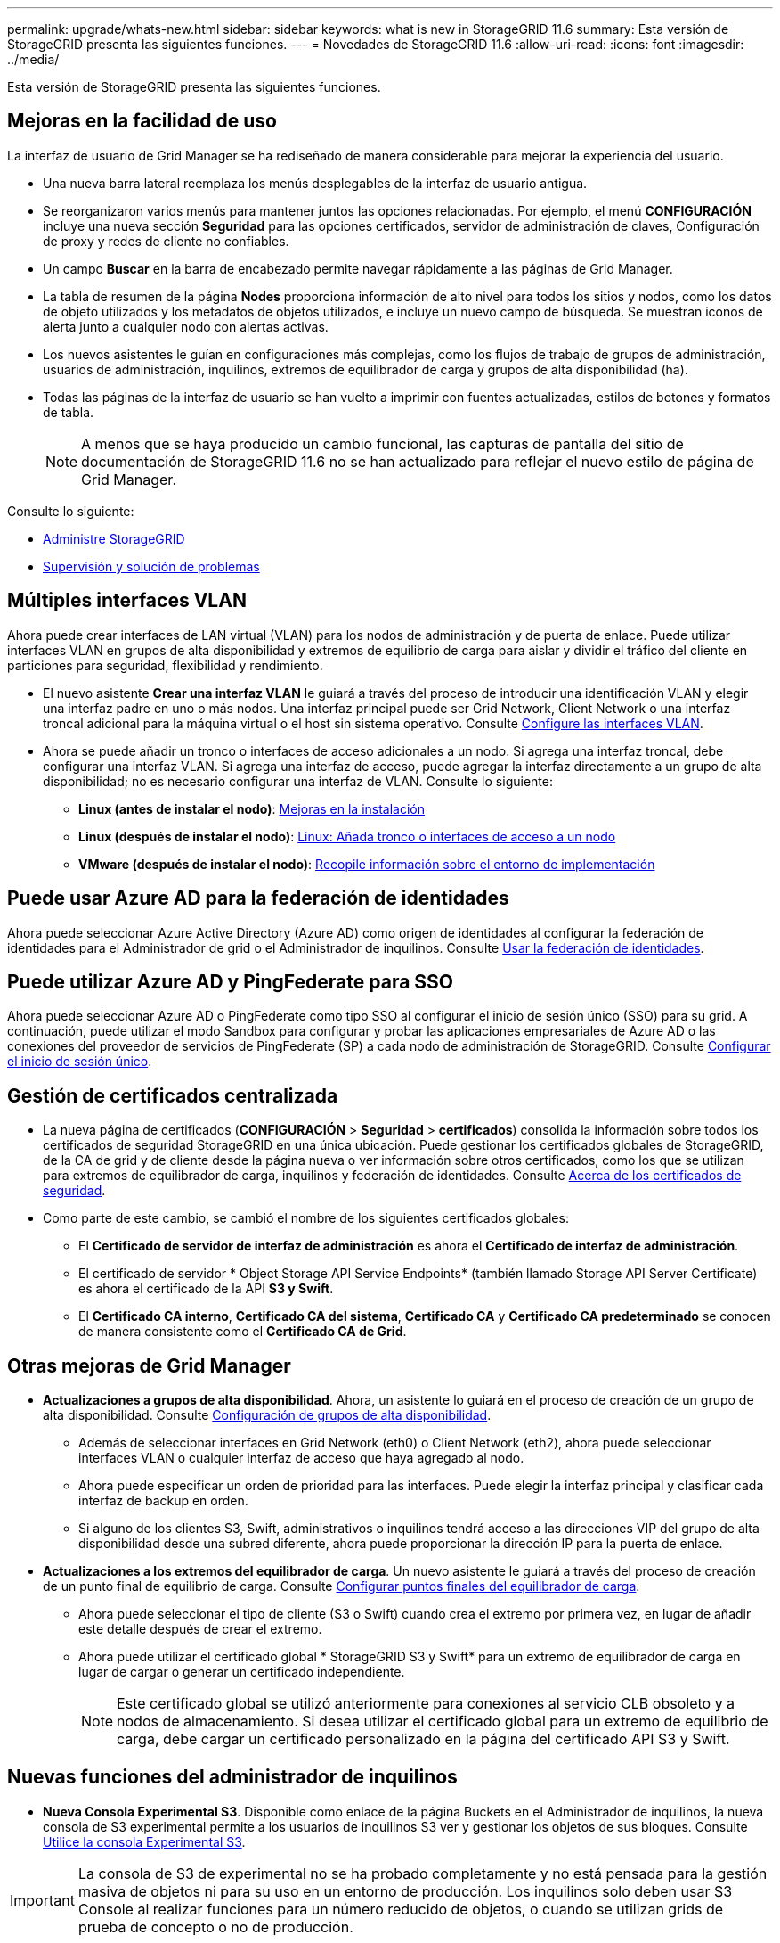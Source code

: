 ---
permalink: upgrade/whats-new.html 
sidebar: sidebar 
keywords: what is new in StorageGRID 11.6 
summary: Esta versión de StorageGRID presenta las siguientes funciones. 
---
= Novedades de StorageGRID 11.6
:allow-uri-read: 
:icons: font
:imagesdir: ../media/


[role="lead"]
Esta versión de StorageGRID presenta las siguientes funciones.



== Mejoras en la facilidad de uso

La interfaz de usuario de Grid Manager se ha rediseñado de manera considerable para mejorar la experiencia del usuario.

* Una nueva barra lateral reemplaza los menús desplegables de la interfaz de usuario antigua.
* Se reorganizaron varios menús para mantener juntos las opciones relacionadas. Por ejemplo, el menú *CONFIGURACIÓN* incluye una nueva sección *Seguridad* para las opciones certificados, servidor de administración de claves, Configuración de proxy y redes de cliente no confiables.
* Un campo *Buscar* en la barra de encabezado permite navegar rápidamente a las páginas de Grid Manager.
* La tabla de resumen de la página *Nodes* proporciona información de alto nivel para todos los sitios y nodos, como los datos de objeto utilizados y los metadatos de objetos utilizados, e incluye un nuevo campo de búsqueda. Se muestran iconos de alerta junto a cualquier nodo con alertas activas.
* Los nuevos asistentes le guían en configuraciones más complejas, como los flujos de trabajo de grupos de administración, usuarios de administración, inquilinos, extremos de equilibrador de carga y grupos de alta disponibilidad (ha).
* Todas las páginas de la interfaz de usuario se han vuelto a imprimir con fuentes actualizadas, estilos de botones y formatos de tabla.
+

NOTE: A menos que se haya producido un cambio funcional, las capturas de pantalla del sitio de documentación de StorageGRID 11.6 no se han actualizado para reflejar el nuevo estilo de página de Grid Manager.



Consulte lo siguiente:

* xref:../admin/index.adoc[Administre StorageGRID]
* xref:../monitor/index.adoc[Supervisión y solución de problemas]




== Múltiples interfaces VLAN

Ahora puede crear interfaces de LAN virtual (VLAN) para los nodos de administración y de puerta de enlace. Puede utilizar interfaces VLAN en grupos de alta disponibilidad y extremos de equilibrio de carga para aislar y dividir el tráfico del cliente en particiones para seguridad, flexibilidad y rendimiento.

* El nuevo asistente *Crear una interfaz VLAN* le guiará a través del proceso de introducir una identificación VLAN y elegir una interfaz padre en uno o más nodos. Una interfaz principal puede ser Grid Network, Client Network o una interfaz troncal adicional para la máquina virtual o el host sin sistema operativo. Consulte xref:../admin/configure-vlan-interfaces.html[Configure las interfaces VLAN].
* Ahora se puede añadir un tronco o interfaces de acceso adicionales a un nodo. Si agrega una interfaz troncal, debe configurar una interfaz VLAN. Si agrega una interfaz de acceso, puede agregar la interfaz directamente a un grupo de alta disponibilidad; no es necesario configurar una interfaz de VLAN. Consulte lo siguiente:
+
** *Linux (antes de instalar el nodo)*: <<Mejoras en la instalación>>
** *Linux (después de instalar el nodo)*: xref:../maintain/linux-adding-trunk-or-access-interfaces-to-node.adoc[Linux: Añada tronco o interfaces de acceso a un nodo]
** *VMware (después de instalar el nodo)*: xref:../vmware/collecting-information-about-your-deployment-environment.adoc[Recopile información sobre el entorno de implementación]






== Puede usar Azure AD para la federación de identidades

Ahora puede seleccionar Azure Active Directory (Azure AD) como origen de identidades al configurar la federación de identidades para el Administrador de grid o el Administrador de inquilinos. Consulte xref:../admin/using-identity-federation.adoc[Usar la federación de identidades].



== Puede utilizar Azure AD y PingFederate para SSO

Ahora puede seleccionar Azure AD o PingFederate como tipo SSO al configurar el inicio de sesión único (SSO) para su grid. A continuación, puede utilizar el modo Sandbox para configurar y probar las aplicaciones empresariales de Azure AD o las conexiones del proveedor de servicios de PingFederate (SP) a cada nodo de administración de StorageGRID. Consulte xref:../admin/configuring-sso.adoc[Configurar el inicio de sesión único].



== Gestión de certificados centralizada

* La nueva página de certificados (*CONFIGURACIÓN* > *Seguridad* > *certificados*) consolida la información sobre todos los certificados de seguridad StorageGRID en una única ubicación. Puede gestionar los certificados globales de StorageGRID, de la CA de grid y de cliente desde la página nueva o ver información sobre otros certificados, como los que se utilizan para extremos de equilibrador de carga, inquilinos y federación de identidades. Consulte xref:../admin/using-storagegrid-security-certificates.adoc[Acerca de los certificados de seguridad].
* Como parte de este cambio, se cambió el nombre de los siguientes certificados globales:
+
** El *Certificado de servidor de interfaz de administración* es ahora el *Certificado de interfaz de administración*.
** El certificado de servidor * Object Storage API Service Endpoints* (también llamado Storage API Server Certificate) es ahora el certificado de la API *S3 y Swift*.
** El *Certificado CA interno*, *Certificado CA del sistema*, *Certificado CA* y *Certificado CA predeterminado* se conocen de manera consistente como el *Certificado CA de Grid*.






== Otras mejoras de Grid Manager

* *Actualizaciones a grupos de alta disponibilidad*. Ahora, un asistente lo guiará en el proceso de creación de un grupo de alta disponibilidad. Consulte xref:../admin/configure-high-availability-group.html[Configuración de grupos de alta disponibilidad].
+
** Además de seleccionar interfaces en Grid Network (eth0) o Client Network (eth2), ahora puede seleccionar interfaces VLAN o cualquier interfaz de acceso que haya agregado al nodo.
** Ahora puede especificar un orden de prioridad para las interfaces. Puede elegir la interfaz principal y clasificar cada interfaz de backup en orden.
** Si alguno de los clientes S3, Swift, administrativos o inquilinos tendrá acceso a las direcciones VIP del grupo de alta disponibilidad desde una subred diferente, ahora puede proporcionar la dirección IP para la puerta de enlace.


* *Actualizaciones a los extremos del equilibrador de carga*. Un nuevo asistente le guiará a través del proceso de creación de un punto final de equilibrio de carga. Consulte xref:../admin/configuring-load-balancer-endpoints.adoc[Configurar puntos finales del equilibrador de carga].
+
** Ahora puede seleccionar el tipo de cliente (S3 o Swift) cuando crea el extremo por primera vez, en lugar de añadir este detalle después de crear el extremo.
** Ahora puede utilizar el certificado global * StorageGRID S3 y Swift* para un extremo de equilibrador de carga en lugar de cargar o generar un certificado independiente.
+

NOTE: Este certificado global se utilizó anteriormente para conexiones al servicio CLB obsoleto y a nodos de almacenamiento. Si desea utilizar el certificado global para un extremo de equilibrio de carga, debe cargar un certificado personalizado en la página del certificado API S3 y Swift.







== Nuevas funciones del administrador de inquilinos

* *Nueva Consola Experimental S3*. Disponible como enlace de la página Buckets en el Administrador de inquilinos, la nueva consola de S3 experimental permite a los usuarios de inquilinos S3 ver y gestionar los objetos de sus bloques. Consulte xref:../tenant/use-s3-console.adoc[Utilice la consola Experimental S3].



IMPORTANT: La consola de S3 de experimental no se ha probado completamente y no está pensada para la gestión masiva de objetos ni para su uso en un entorno de producción. Los inquilinos solo deben usar S3 Console al realizar funciones para un número reducido de objetos, o cuando se utilizan grids de prueba de concepto o no de producción.

* *Puede eliminar varios bloques S3*. Los usuarios de inquilinos ahora pueden eliminar más de un bloque de S3 a la vez. Cada segmento que desea eliminar debe estar vacío. Consulte xref:../tenant/deleting-s3-bucket.adoc[Eliminar bloque de S3].
* *Actualiza a permiso de cuentas de inquilino*. Los usuarios de administrador que pertenecen a un grupo con el permiso Cuentas de arrendatario ahora pueden ver las directivas de clasificación de tráfico existentes. Anteriormente, se requería a los usuarios tener permiso acceso raíz para ver estas métricas.




== Nuevo proceso de actualización y revisión

* La página *actualización de StorageGRID* se ha rediseñado (*MANTENIMIENTO* > *sistema* > *actualización de software* > *actualización de StorageGRID*).
* Después de que se completa la actualización a StorageGRID 11.6, puede utilizar el Administrador de grid para actualizar a una versión futura y aplicar una revisión para esa versión al mismo tiempo. La página de actualización de StorageGRID mostrará la ruta de actualización recomendada y vinculará directamente con las páginas de descarga correctas.
* Una nueva casilla de verificación *Buscar actualizaciones de software* en la página AutoSupport (*SUPPORT* > *Tools* > *AutoSupport*) permite controlar esta funcionalidad. Puede desactivar la búsqueda de actualizaciones de software disponibles si el sistema no tiene acceso WAN. Consulte xref:../admin/configure-autosupport-grid-manager.adoc#disable-checks-for-software-updates[Configurar las comprobaciones de  de AutoSupport para actualizaciones de software].
+

NOTE: Para la actualización a StorageGRID 11.6, puede utilizar opcionalmente una secuencia de comandos para actualizar y aplicar una revisión al mismo tiempo. Consulte https://kb.netapp.com/Advice_and_Troubleshooting/Hybrid_Cloud_Infrastructure/StorageGRID/How_to_run_combined_major_upgrade_and_hotfix_script_for_StorageGRID["Base de conocimientos de NetApp: Cómo ejecutar scripts combinados de actualizaciones importantes y revisiones para StorageGRID"^].

* Ahora puede pausar una actualización del sistema operativo de SANtricity y omitir la actualización de algunos nodos si necesita finalizar la actualización en el futuro. Consulte las instrucciones para su dispositivo de almacenamiento:
+
** xref:../sg5600/upgrading-santricity-os-on-storage-controllers-using-grid-manager-sg5600.adoc[Actualizar el sistema operativo SANtricity en controladoras de almacenamiento mediante Grid Manager (SG5600)]
** xref:../sg5700/upgrading-santricity-os-on-storage-controllers-using-grid-manager-sg5700.adoc[Actualizar el sistema operativo SANtricity en controladoras de almacenamiento mediante Grid Manager (SG5700)]
** xref:../sg6000/upgrading-santricity-os-on-storage-controllers-using-grid-manager-sg6000.adoc[Actualizar el sistema operativo SANtricity en controladoras de almacenamiento mediante Grid Manager (SG6000)]






== Compatibilidad con servidores de syslog externos

* Ahora puede configurar un servidor de syslog externo si desea guardar y administrar mensajes de auditoría y un subconjunto de registros de StorageGRID de forma remota (*CONFIGURACIÓN* > *Supervisión* > *servidor de auditoría y syslog*). Una vez que se configura un servidor de syslog externo, puede guardar mensajes de auditoría y ciertos archivos de registro de forma local, remota o ambos. Al configurar los destinos de la información de auditoría, puede reducir el tráfico de red en los nodos admin. Consulte xref:../monitor/configure-audit-messages.adoc[Configurar los mensajes de auditoría y los destinos de registro].
* En relación con esta funcionalidad, las nuevas casillas de verificación de la página registros (*SUPPORT* > *Tools* > *Logs*) le permiten especificar qué tipos de registros desea recopilar, como ciertos registros de aplicaciones, registros de auditoría, registros utilizados para la depuración de la red y registros de la base de datos Prometheus. Consulte xref:../monitor/collecting-log-files-and-system-data.adoc[Recopilar archivos de registro y datos del sistema].




== S3 Select

Ahora puede permitir a los inquilinos S3 que emita solicitudes SelectObjectContent a objetos individuales. S3 Select proporciona una forma eficiente de buscar en grandes cantidades de datos sin tener que implementar una base de datos y recursos asociados para permitir las búsquedas. También reduce el coste y la latencia de la recuperación de datos. Consulte xref:../admin/manage-s3-select-for-tenant-accounts.adoc[Gestione S3 Select para cuentas de inquilinos] y.. xref:../s3/use-s3-select.adoc[Utilice S3 Select].

También se añadieron los gráficos Grafana para las operaciones de S3 Select. Consulte xref:../monitor/reviewing-support-metrics.adoc[Revisar las métricas de soporte].



== Período de retención de bloques predeterminado de S3 Object Lock

Cuando se usa el bloqueo de objetos S3, ahora se puede especificar un período de retención predeterminado para el bloque. El período de retención predeterminado se aplica a cualquier objeto agregado al bloque que no tenga su propia configuración de retención. Consulte xref:../s3/using-s3-object-lock.adoc[Utilice el bloqueo de objetos de S3].



== Compatibilidad con Google Cloud Platform

Ahora puede usar Google Cloud Platform (GCP) como extremo de los pools de almacenamiento en cloud y el servicio de la plataforma CloudMirror. Consulte xref:../tenant/specifying-urn-for-platform-services-endpoint.adoc[Especifique el URN para un extremo de servicios de plataforma] y.. xref:../ilm/creating-cloud-storage-pool.adoc[Cree un pool de almacenamiento en el cloud].



== Compatibilidad con AWS C2S

Ahora puede usar extremos de los servicios de cloud comercial (C2S) de AWS para la replicación de CloudMirror. Consulte xref:../tenant/creating-platform-services-endpoint.adoc[Cree un extremo de servicios de plataforma].



== Otros cambios de S3

* *OBTENER soporte de objeto Y OBJETO PRINCIPAL para objetos multipartes*. Anteriormente, StorageGRID no era compatible con `partNumber` Solicitar parámetro EN GET Object o HEAD Object peticiones. Ahora puede emitir solicitudes GET Y HEAD para recuperar una parte específica de un objeto de varias partes. GET and HEAD Object también es compatible con `x-amz-mp-parts-count` elemento de respuesta para indicar cuántas partes tiene un objeto.
* *Cambios en el control de consistencia "disponible"*. El control de consistencia “disponible” ahora se comporta igual que el nivel de consistencia de “lectura tras escritura nueva”, pero proporciona una coherencia eventual para las operaciones DE CABEZAL Y GET. El control de coherencia “disponible” ofrece una mayor disponibilidad para las operaciones HEAD y GET que “Read-after-new-write” si los nodos de almacenamiento no están disponibles. Se diferencia de las garantías de coherencia de Amazon S3 para HEAD y GET.
+
xref:../s3/index.adoc[Use S3]





== Mejoras en el rendimiento

* *Los nodos de almacenamiento admiten 2000 millones de objetos*. La estructura de directorios subyacente en nodos de almacenamiento se optimizó para mejorar la escalabilidad y el rendimiento. Ahora, los nodos de almacenamiento utilizan subdirectorios adicionales para almacenar hasta 2000 millones de objetos replicados y maximizar el rendimiento. Los subdirectorios de nodos se modifican al actualizar a StorageGRID 11.6, pero los objetos existentes no se redistribuyen a los nuevos directorios.
* *Aumento del rendimiento de la eliminación basada en ILM para dispositivos de alto rendimiento*. Los recursos y el rendimiento empleados para realizar operaciones de eliminación del ciclo de vida de la información ahora se adaptan al tamaño y la funcionalidad de cada nodo de la aplicación StorageGRID. Para los dispositivos SG5600, el rendimiento es el mismo que para StorageGRID 11.5. Para los dispositivos SG5700, se realizaron pequeñas mejoras para eliminar el rendimiento de la ILM. Para los dispositivos SG6000, que tienen más RAM y más CPU, las eliminaciones de ILM se procesan ahora de forma mucho más rápida. Las mejoras se hacen especialmente notables en los dispositivos SGF6024 all-flash.
* *Marcas de agua de volumen de almacenamiento optimizadas*. En las versiones anteriores, la configuración de las tres marcas de agua de volumen de almacenamiento se aplicaba a cada volumen de almacenamiento en cada nodo de almacenamiento. StorageGRID ahora puede optimizar estas marcas de agua para cada volumen de almacenamiento, según el tamaño del nodo de almacenamiento y la capacidad relativa del volumen. Consulte xref:../admin/what-storage-volume-watermarks-are.adoc[¿Qué son las marcas de agua del volumen de almacenamiento].
+
Las marcas de agua optimizadas se aplican automáticamente a todos los sistemas StorageGRID 11.6 nuevos y más actualizados. Las marcas de agua optimizadas serán mayores que los ajustes predeterminados anteriores.

+
Si utiliza marcas de agua personalizadas, la alerta *anulación de Marca de agua de sólo lectura baja* puede activarse después de actualizar. Esta alerta le permite saber si la configuración personalizada de la Marca de agua es demasiado pequeña. Consulte xref:../monitor/troubleshoot-low-watermark-alert.adoc[Solucionar los problemas de las alertas de anulación de la Marca de agua de sólo lectura baja].

+
Como parte de este cambio, se añadieron dos métricas Prometheus:

+
** `storagegrid_storage_volume_minimum_optimized_soft_readonly_watermark`
** `storagegrid_storage_volume_maximum_optimized_soft_readonly_watermark`


* *Aumento del espacio máximo de metadatos permitido*. El espacio máximo de metadatos permitido para los nodos de almacenamiento aumentó a 3.96 TB (de 2.64 TB) en el caso de los nodos de mayor capacidad, que son nodos con un espacio reservado real para metadatos de más de 4 TB. Este nuevo valor permite que se almacenen más metadatos de objetos en determinados nodos de almacenamiento y puede aumentar la capacidad de los metadatos de StorageGRID hasta un 50 %.
+

NOTE: Si todavía no lo ha hecho, y si sus nodos de almacenamiento tienen suficiente RAM y espacio suficiente en el volumen 0, podrá xref:../upgrade/increasing-metadata-reserved-space-setting.adoc[Aumente manualmente la configuración del espacio reservado de metadatos hasta 8 TB después de instalar o actualizar].

+
** xref:../admin/managing-object-metadata-storage.adoc#allowed-metadata-space[Gestione el almacenamiento de metadatos de objetos  espacio de metadatos permitido]
** xref:../upgrade/increasing-metadata-reserved-space-setting.adoc[Aumentar el espacio reservado de metadatos]






== Mejoras en los procedimientos de mantenimiento y las herramientas de soporte

* *Puede cambiar las contraseñas de la consola de nodos*. Ahora puede utilizar Grid Manager para cambiar las contraseñas de la consola del nodo (*CONFIGURACIÓN* > *Control de acceso* > *contraseñas de cuadrícula*). Estas contraseñas se utilizan para iniciar sesión en un nodo como “admin” mediante SSH, o al usuario root en una conexión de VM/consola física. Consulte xref:../admin/change-node-console-password.adoc[Cambie las contraseñas de la consola de los nodos].
* *Asistente para comprobación de la existencia de nuevos objetos*. Ahora puede verificar la integridad del objeto con un asistente de comprobación de la existencia de objetos fácil de usar (*MANTENIMIENTO* > *tareas* > *comprobación de la existencia de objetos*), que sustituye al procedimiento de verificación en primer plano. El nuevo procedimiento tarda un tercio o menos en completarse y puede verificar varios nodos a la vez. Consulte xref:../monitor/verifying-object-integrity.html[Verifique la integridad del objeto].
* * Cuadro de "tiempo estimado hasta la finalización" para el reequilibrio de EC y trabajos de reparación de EC*. Ahora puede ver el tiempo estimado hasta la finalización y el porcentaje de finalización de un reequilibrio de EC actual o un trabajo de reparación EC.
* *Porcentaje estimado completado para reparaciones de datos replicadas*. Ahora puede agregar el `show-replicated-repair-status` de la `repair-data` comando para ver un porcentaje estimado de finalización para una reparación replicada.
+

IMPORTANT: La `show-replicated-repair-status` Esta opción está disponible para la versión preliminar técnica de StorageGRID 11.6. Esta característica está en desarrollo y el valor devuelto puede ser incorrecto o retardado. Para determinar si una reparación está completa, continúe utilizando *esperando - todos*, *reparaciones intentadas (XRPA*) y *periodo de exploración — estimado (XSCM)* como se describe en los procedimientos de recuperación.

* Los resultados de la página Diagnósticos (*SUPPORT* > *Tools* > *Diagnostics*) ahora se ordenan por gravedad y, a continuación, por orden alfabético.
* Prometheus y Grafana se actualizaron a nuevas versiones con interfaces y gráficos modificados. Como parte de este cambio, se cambiaron las etiquetas de algunas métricas.
+
** Si tiene consultas personalizadas de las que ha utilizado las etiquetas de `node_network_up`, ahora debe utilizar las etiquetas de `node_network_info` en su lugar.
** Si también se utilizó el nombre de la etiqueta `interface` desde cualquiera de las `node_network` métricas, ahora debe utilizar la `device` en su lugar, etiquete.


* Anteriormente, las métricas de Prometheus se almacenaban en nodos de administración durante 31 días. Ahora, las métricas se almacenan hasta que se llena el espacio reservado a los datos de Prometheus, lo cual puede aumentar significativamente el tiempo de disponibilidad de las métricas históricas.
+
Cuando la `/var/local/mysql_ibdata/` el volumen alcanza la capacidad; las métricas más antiguas se eliminan primero.





== Mejoras en la instalación

* Ahora tiene la opción de utilizar Podman como contenedor durante la instalación de Red Hat Enterprise Linux. Anteriormente, StorageGRID solo admitía un contenedor Docker.
* Los esquemas API para StorageGRID ahora se incluyen en los archivos de instalación para las plataformas Red Hat Enterprise Linux/CentOS, Ubuntu/Debian y VMware. Después de extraer el archivo, puede encontrar los esquemas en `/extras/api-schemas` carpeta.
* La `BLOCK_DEVICE_RANGEDB` introduzca el archivo de configuración del nodo para las implementaciones con configuración básica y ahora debe contener tres dígitos en lugar de dos. Es decir, en lugar de `BLOCK_DEVICE_RANGEDB_nn`, debe especificar `BLOCK_DEVICE_RANGEDB_nnn`.
+
Para comprobar la compatibilidad con las puestas en marcha existentes, aún se admiten las claves de dos dígitos para los nodos actualizados.

* Opcionalmente, puede añadir una o varias instancias del nuevo `INTERFACES_TARGET_nnnn` clave del archivo de configuración del nodo para puestas en marcha con configuración básica. Cada clave proporciona el nombre y la descripción de una interfaz física en el host de configuración básica, que se mostrará en la página interfaces VLAN y la página grupos de alta disponibilidad.
+
** xref:../rhel/creating-node-configuration-files.adoc[Crear archivos de configuración de nodos para implementaciones de Red Hat Enterprise Linux o CentOS]
** xref:../ubuntu/creating-node-configuration-files.adoc[Cree archivos de configuración de nodos para implementaciones de Ubuntu o Debian]






== Nuevas alertas

Se han añadido las siguientes alertas nuevas para StorageGRID 11.6:

* Los registros de auditoría se están agregando a la cola de la memoria
* Tablas dañadas en Cassandra
* Fallo de reequilibrio de EC
* Fallo de reparación de EC
* Reparación EC bloqueada
* Caducidad de certificado de servidor global para la API de S3 y Swift
* Vencimiento del certificado de CA de syslog externo
* Vencimiento del certificado de cliente de syslog externo
* Vencimiento del certificado de servidor de syslog externo
* Error de reenvío del servidor de syslog externo
* Error de sincronización de la federación de identidades para un inquilino
* Se ha detectado una actividad de equilibrador de carga de CLB heredada
* Los registros se están agregando a la cola del disco
* Anulación de Marca de agua de sólo lectura baja
* Bajo espacio libre en el directorio tmp
* Error en la comprobación de la existencia del objeto
* Comprobación de existencia de objeto bloqueada
* S3 PUT Object size demasiado grande


Consulte xref:../monitor/alerts-reference.adoc[Referencia de alertas].



== Cambios en los mensajes de auditoría

* Se ha agregado un nuevo campo *BUID* al mensaje de auditoría ORLM: Object Rules met. El campo *BUID* muestra el ID de cucharón, que se utiliza para operaciones internas. El nuevo campo sólo aparece si el estado del mensaje es PRGD.
* Se ha agregado un nuevo campo *SGRP* a los siguientes mensajes de auditoría. El campo *SGRP* sólo está presente si un objeto se eliminó en un sitio diferente al lugar donde se ingirió.
+
** IDEL: Eliminación de ILM iniciada
** OVWR: Sobrescritura de objetos
** SDEL: ELIMINACIÓN DE S3
** WDEL: ELIMINACIÓN de Swift




Consulte xref:../audit/index.adoc[Revisar los registros de auditoría].



== Cambios en la documentación de StorageGRID

La apariencia del sitio de documentación de StorageGRID 11.6 se ha modificado y ahora utiliza GitHub como plataforma subyacente.

NetApp agradece las valoraciones que se han proporcionado en relación con el contenido y anima a los usuarios a aprovechar la nueva función «solicitar cambios en la documentación» que se encuentra disponible en todas las páginas de la documentación del producto. La plataforma de documentación también ofrece una función de contribución de contenido incrustado para los usuarios de GitHub.

Eche un vistazo y contribuya a esta documentación. Puede editar, solicitar un cambio o simplemente enviar comentarios.
